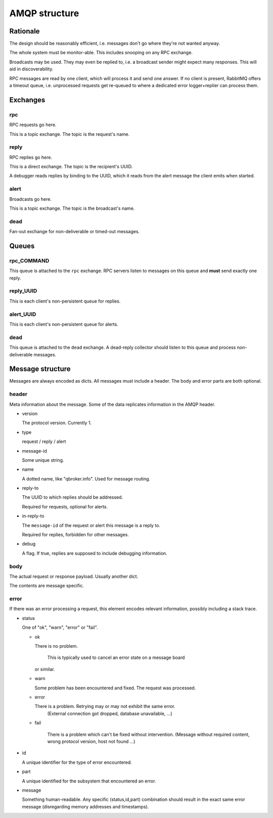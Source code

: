 ==============
AMQP structure
==============

Rationale
=========

The design should be reasonably efficient, i.e. messages don't go where
they're not wanted anyway.

The whole system must be monitor-able. This includes snooping on any RPC
exchange.

Broadcasts may be used. They may even be replied to, i.e. a broadcast
sender might expect many responses. This will aid in discoverability.

RPC messages are read by one client, which will process it and send one
answer. If no client is present, RabbitMQ offers a timeout queue, i.e.
unprocessed requests get re-queued to where a dedicated error logger+replier
can process them.

Exchanges
=========

rpc
---

RPC requests go here.

This is a topic exchange. The topic is the request's name.

reply
-----

RPC replies go here.

This is a direct exchange. The topic is the recipient's UUID.

A debugger reads replies by binding to the UUID, which it reads from
the alert message the client emits when started.

alert
-----

Broadcasts go here.

This is a topic exchange. The topic is the broadcast's name.

dead
----

Fan-out exchange for non-deliverable or timed-out messages.

Queues
======

rpc_COMMAND
-----------

This queue is attached to the ``rpc`` exchange. RPC servers listen to
messages on this queue and **must** send exactly one reply.

reply_UUID
----------

This is each client's non-persistent queue for replies.

alert_UUID
----------

This is each client's non-persistent queue for alerts.

dead
----

This queue is attached to the ``dead`` exchange. A dead-reply
collector should listen to this queue and process non-deliverable messages.

Message structure
=================

Messages are always encoded as dicts. All messages must include a header.
The body and error parts are both optional.

header
------

Meta information about the message. Some of the data replicates information
in the AMQP header.

* version

  The protocol version. Currently 1.

* type

  request / reply / alert

* message-id

  Some unique string.

* name

  A dotted name, like "qbroker.info". Used for message routing.

* reply-to

  The UUID to which replies should be addressed.

  Required for requests, optional for alerts.

* in-reply-to

  The ``message-id`` of the request or alert this message is a reply to.

  Required for replies, forbidden for other messages.

* debug

  A flag. If true, replies are supposed to include debugging information.

body
----

The actual request or response payload. Usually another dict.

The contents are message specific.

error
-----

If there was an error processing a request, this element encodes relevant
information, possibly including a stack trace.

* status

  One of "ok", "warn", "error" or "fail".

  * ok

    There is no problem.
	
	This is typically used to cancel an error state on a message board
    or similar.

  * warn

    Some problem has been encountered and fixed. The request was processed.

  * error

    There is a problem. Retrying may or may not exhibit the same error.
	(External connection got dropped, database unavailable, …)

  * fail

	There is a problem which can't be fixed without intervention. (Message
	without required content, wrong protocol version, host not found …)
    
* id

  A unique identifier for the type of error encountered.

* part

  A unique identified for the subsystem that encountered an error.

* message

  Something human-readable. Any specific (status,id,part) combination should
  result in the exact same error message (disregarding memory addresses and
  timestamps).

